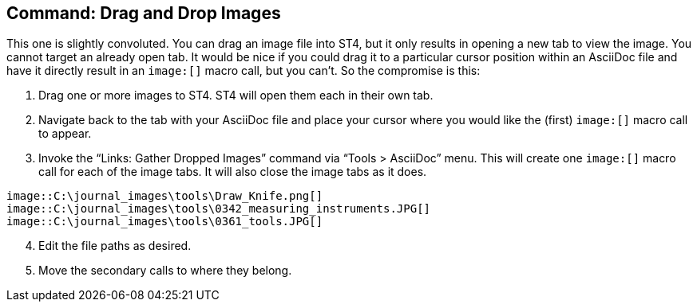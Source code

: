 [[drop-images]]
== Command: Drag and Drop Images

This one is slightly convoluted.
You can drag an image file into ST4, but it only results in opening a new tab to view the image.
You cannot target an already open tab.
It would be nice if you could drag it to a particular cursor position within an AsciiDoc file and have it directly result in an `image:[]` macro call, but you can't.
So the compromise is this:

. Drag one or more images to ST4. ST4 will open them each in their own tab.

. Navigate back to the tab with your AsciiDoc file and place your cursor where you would like the (first) `image:[]` macro call to appear.

. Invoke the "`Links: Gather Dropped Images`" command via "`Tools > AsciiDoc`" menu.
This will create one `image:[]` macro call for each of the image tabs.
It will also close the image tabs as it does.

[source,AsciiDoc]
----
image::C:\journal_images\tools\Draw_Knife.png[]
image::C:\journal_images\tools\0342_measuring_instruments.JPG[]
image::C:\journal_images\tools\0361_tools.JPG[]
----

[start=4]
. Edit the file paths as desired.

. Move the secondary calls to where they belong.

